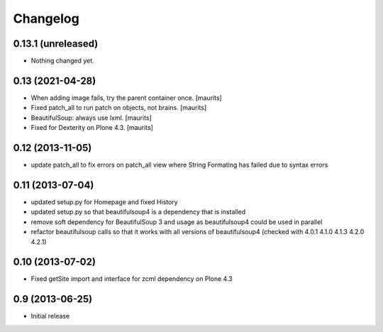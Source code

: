Changelog
=========


0.13.1 (unreleased)
-------------------

- Nothing changed yet.


0.13 (2021-04-28)
-----------------

- When adding image fails, try the parent container once.  [maurits]

- Fixed patch_all to run patch on objects, not brains.  [maurits]

- BeautifulSoup: always use lxml.  [maurits]

- Fixed for Dexterity on Plone 4.3.  [maurits]


0.12 (2013-11-05)
-----------------

- update patch_all to fix errors on patch_all view where String Formating has failed due to syntax errors

0.11 (2013-07-04)
-----------------

- updated setup.py for Homepage and fixed History
- updated setup.py so that beautifulsoup4 is a dependency that is installed
- remove soft dependency for BeautifulSoup 3 and usage as beautifulsoup4 could
  be used in parallel
- refactor beautifulsoup calls so that it works with all versions of
  beautifulsoup4 (checked with 4.0.1 4.1.0 4.1.3 4.2.0 4.2.1)

0.10 (2013-07-02)
-----------------

- Fixed getSite import and interface for zcml dependency on Plone 4.3


0.9 (2013-06-25)
----------------

- Initial release
